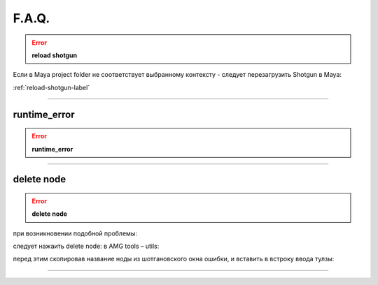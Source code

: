 F.A.Q.
========

.. error:: **reload shotgun** 

Ecли в Maya project folder не соответствует выбранному контексту - следует перезагрузить Shotgun в Maya:

:ref:`reload-shotgun-label`

________

runtime_error
--------------

.. error:: **runtime_error** 

.. image:: _templates/run_error.png
________

delete node
-------------

.. error:: **delete node** 

при возникновении подобной проблемы:

.. image:: _templates/delnod.png

следует нажаить delete node: в AMG tools – utils:

.. image:: _templates/delnod2.png

перед этим скопировав название ноды из шотгановского окна ошибки, и вставить в встроку ввода тулзы:

.. image:: _templates/delnod3.png

________